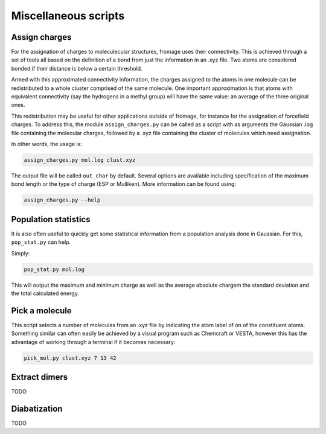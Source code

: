 Miscellaneous scripts
#####################

Assign charges
==============

For the assignation of charges to moleculecular structures, fromage uses their
connectivity. This is achieved through a set of tools all based on the
definition of a bond from just the information in an .xyz file. Two atoms are
considered bonded if their distance is below a certain threshold.

Armed with this approximated connectivity information, the charges assigned to
the atoms in one molecule can be redistributed to a whole cluster comprised of
the same molecule. One important approximation is that atoms with equivalent
connectivity (say the hydrogens in a methyl group) will have the same value: an
average of the three original ones.

This redistribution may be useful for other applications outside of fromage, for
instance for the assignation of forcefield charges. To address this, the module
``assign_charges.py`` can be called as a script with as arguments the Gaussian
.log file containing the molecular charges, followed by a .xyz file containing
the cluster of molecules which need assignation.

In other words, the usage is:

.. code-block:: bash

  assign_charges.py mol.log clust.xyz

The output file will be called ``out_char`` by default. Several options are
available including specification of the maximum bond length or the type of
charge (ESP or Mulliken). More information can be found using:

.. code-block:: bash

  assign_charges.py --help

Population statistics
=====================

It is also often useful to quickly get some statistical information from a
population analysis done in Gaussian. For this, ``pop_stat.py`` can help.

Simply:

.. code-block:: bash

  pop_stat.py mol.log

This will output the maximum and minimum charge as well as the average absolute
chargem the standard deviation and the total calculated energy.

Pick a molecule
===============

This script selects a number of molecules from an .xyz file by indicating the
atom label of on of the constituent atoms. Something similar can often easily be
achieved by a visual program such as Chemcraft or VESTA, however this has the
advantage of working through a terminal if it becomes necessary:

.. code-block:: bash

   pick_mol.py clust.xyz 7 13 42

Extract dimers
==============

TODO

Diabatization
=============

TODO
